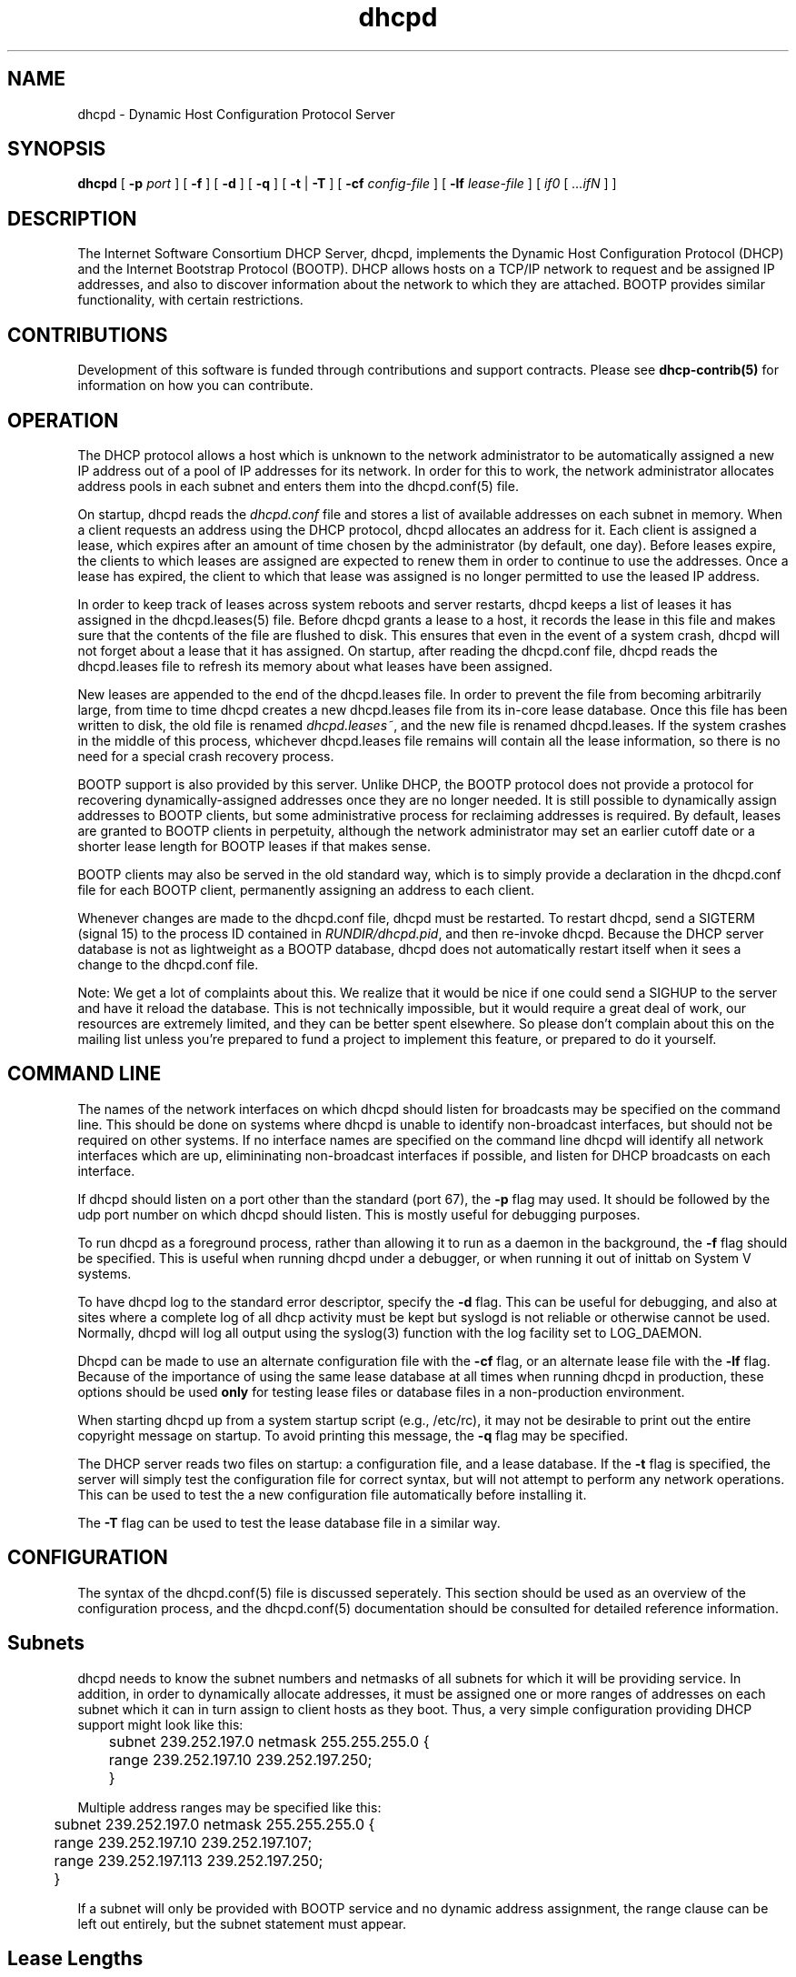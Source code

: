 .\"	dhcpd.8
.\"
.\" Copyright (c) 1996-1999 Internet Software Consortium.
.\" Use is subject to license terms which appear in the file named
.\" ISC-LICENSE that should have accompanied this file when you
.\" received it.   If a file named ISC-LICENSE did not accompany this
.\" file, or you are not sure the one you have is correct, you may
.\" obtain an applicable copy of the license at:
.\"
.\"             http://www.isc.org/isc-license-1.0.html. 
.\"
.\" This file is part of the ISC DHCP distribution.   The documentation
.\" associated with this file is listed in the file DOCUMENTATION,
.\" included in the top-level directory of this release.
.\"
.\" Support and other services are available for ISC products - see
.\" http://www.isc.org for more information.
.TH dhcpd 8
.SH NAME
dhcpd - Dynamic Host Configuration Protocol Server
.SH SYNOPSIS
.B dhcpd
[
.B -p
.I port
]
[
.B -f
]
[
.B -d
]
[
.B -q
]
[
.B -t
|
.B -T
]
[
.B -cf
.I config-file
]
[
.B -lf
.I lease-file
]
[
.I if0
[
.I ...ifN
]
]
.SH DESCRIPTION
The Internet Software Consortium DHCP Server, dhcpd, implements the
Dynamic Host Configuration Protocol (DHCP) and the Internet Bootstrap
Protocol (BOOTP).  DHCP allows hosts on a TCP/IP network to request
and be assigned IP addresses, and also to discover information about
the network to which they are attached.  BOOTP provides similar
functionality, with certain restrictions.
.SH CONTRIBUTIONS
.PP
Development of this software is funded through contributions and
support contracts.   Please see
.B dhcp-contrib(5)
for information on how you can contribute.
.SH OPERATION
.PP
The DHCP protocol allows a host which is unknown to the network
administrator to be automatically assigned a new IP address out of a
pool of IP addresses for its network.   In order for this to work, the
network administrator allocates address pools in each subnet and
enters them into the dhcpd.conf(5) file.
.PP
On startup, dhcpd reads the
.IR dhcpd.conf
file and stores a list of available addresses on each subnet in
memory.  When a client requests an address using the DHCP protocol,
dhcpd allocates an address for it.  Each client is assigned a lease,
which expires after an amount of time chosen by the administrator (by
default, one day).  Before leases expire, the clients to which leases
are assigned are expected to renew them in order to continue to use
the addresses.  Once a lease has expired, the client to which that
lease was assigned is no longer permitted to use the leased IP
address.
.PP
In order to keep track of leases across system reboots and server
restarts, dhcpd keeps a list of leases it has assigned in the
dhcpd.leases(5) file.   Before dhcpd grants a lease to a host, it
records the lease in this file and makes sure that the contents of the
file are flushed to disk.   This ensures that even in the event of a
system crash, dhcpd will not forget about a lease that it has
assigned.   On startup, after reading the dhcpd.conf file, dhcpd
reads the dhcpd.leases file to refresh its memory about what leases
have been assigned.
.PP
New leases are appended to the end of the dhcpd.leases
file.   In order to prevent the file from becoming arbitrarily large,
from time to time dhcpd creates a new dhcpd.leases file from its
in-core lease database.  Once this file has been written to disk, the
old file is renamed
.IR dhcpd.leases~ ,
and the new file is renamed dhcpd.leases.   If the system crashes in
the middle of this process, whichever dhcpd.leases file remains will
contain all the lease information, so there is no need for a special
crash recovery process.
.PP
BOOTP support is also provided by this server.  Unlike DHCP, the BOOTP
protocol does not provide a protocol for recovering
dynamically-assigned addresses once they are no longer needed.   It is
still possible to dynamically assign addresses to BOOTP clients, but
some administrative process for reclaiming addresses is required.   By
default, leases are granted to BOOTP clients in perpetuity, although
the network administrator may set an earlier cutoff date or a shorter
lease length for BOOTP leases if that makes sense.
.PP
BOOTP clients may also be served in the old standard way, which is to
simply provide a declaration in the dhcpd.conf file for each
BOOTP client, permanently assigning an address to each client.
.PP
Whenever changes are made to the dhcpd.conf file, dhcpd must be
restarted.   To restart dhcpd, send a SIGTERM (signal 15) to the
process ID contained in
.IR RUNDIR/dhcpd.pid ,
and then re-invoke dhcpd.  Because the DHCP server database is not as
lightweight as a BOOTP database, dhcpd does not automatically restart
itself when it sees a change to the dhcpd.conf file.
.PP
Note: We get a lot of complaints about this.   We realize that it would
be nice if one could send a SIGHUP to the server and have it reload
the database.   This is not technically impossible, but it would
require a great deal of work, our resources are extremely limited, and
they can be better spent elsewhere.   So please don't complain about
this on the mailing list unless you're prepared to fund a project to
implement this feature, or prepared to do it yourself.
.SH COMMAND LINE
.PP
The names of the network interfaces on which dhcpd should listen for
broadcasts may be specified on the command line.  This should be done
on systems where dhcpd is unable to identify non-broadcast interfaces,
but should not be required on other systems.  If no interface names
are specified on the command line dhcpd will identify all network
interfaces which are up, elimininating non-broadcast interfaces if
possible, and listen for DHCP broadcasts on each interface.
.PP
If dhcpd should listen on a port other than the standard (port 67),
the
.B -p
flag may used.  It should be followed by the udp port number on which
dhcpd should listen.  This is mostly useful for debugging purposes.
.PP
To run dhcpd as a foreground process, rather than allowing it to run
as a daemon in the background, the
.B -f
flag should be specified.  This is useful when running dhcpd under a
debugger, or when running it out of inittab on System V systems.
.PP
To have dhcpd log to the standard error descriptor, specify the
.B -d
flag.  This can be useful for debugging, and also at sites where a
complete log of all dhcp activity must be kept but syslogd is not
reliable or otherwise cannot be used.   Normally, dhcpd will log all
output using the syslog(3) function with the log facility set to
LOG_DAEMON.
.PP
Dhcpd can be made to use an alternate configuration file with the
.B -cf
flag, or an alternate lease file with the
.B -lf
flag.   Because of the importance of using the same lease database at
all times when running dhcpd in production, these options should be
used \fBonly\fR for testing lease files or database files in a
non-production environment.
.PP
When starting dhcpd up from a system startup script (e.g., /etc/rc),
it may not be desirable to print out the entire copyright message on
startup.   To avoid printing this message, the
.B -q
flag may be specified.
.PP
The DHCP server reads two files on startup: a configuration file, and
a lease database.   If the
.B -t
flag is specified, the server will simply test the configuration file
for correct syntax, but will not attempt to perform any network
operations.   This can be used to test the a new configuration file
automatically before installing it.
.PP
The
.B -T
flag can be used to test the lease database file in a similar way.
.SH CONFIGURATION
The syntax of the dhcpd.conf(5) file is discussed seperately.   This
section should be used as an overview of the configuration process,
and the dhcpd.conf(5) documentation should be consulted for detailed
reference information.
.PP
.SH Subnets
dhcpd needs to know the subnet numbers and netmasks of all subnets for
which it will be providing service.   In addition, in order to
dynamically allocate addresses, it must be assigned one or more ranges
of addresses on each subnet which it can in turn assign to client
hosts as they boot.   Thus, a very simple configuration providing DHCP
support might look like this:
.nf
.sp 1
	subnet 239.252.197.0 netmask 255.255.255.0 {
	  range 239.252.197.10 239.252.197.250;
	}
.fi
.PP
Multiple address ranges may be specified like this:
.nf
.sp 1
	subnet 239.252.197.0 netmask 255.255.255.0 {
	  range 239.252.197.10 239.252.197.107;
	  range 239.252.197.113 239.252.197.250;
	}
.fi
.PP
If a subnet will only be provided with BOOTP service and no dynamic
address assignment, the range clause can be left out entirely, but the
subnet statement must appear.
.PP
.SH Lease Lengths
DHCP leases can be assigned almost any length from zero seconds to
infinity.   What lease length makes sense for any given subnet, or for
any given installation, will vary depending on the kinds of hosts
being served.
.PP
For example, in an office environment where systems are added from
time to time and removed from time to time, but move relatively
infrequently, it might make sense to allow lease times of a month of
more.   In a final test environment on a manufacturing floor, it may
make more sense to assign a maximum lease length of 30 minutes -
enough time to go through a simple test procedure on a network
appliance before packaging it up for delivery.
.PP
It is possible to specify two lease lengths: the default length that
will be assigned if a client doesn't ask for any particular lease
length, and a maximum lease length.   These are specified as clauses
to the subnet command:
.nf
.sp 1
	subnet 239.252.197.0 netmask 255.255.255.0 {
	  range 239.252.197.10 239.252.197.107;
	  default-lease-time 600;
	  max-lease-time 7200;
	}
.fi
.PP
This particular subnet declaration specifies a default lease time of
600 seconds (ten minutes), and a maximum lease time of 7200 seconds
(two hours).   Other common values would be 86400 (one day), 604800
(one week) and 2592000 (30 days).
.PP
Each subnet need not have the same lease\(emin the case of an office
environment and a manufacturing environment served by the same DHCP
server, it might make sense to have widely disparate values for
default and maximum lease times on each subnet.
.SH BOOTP Support
Each BOOTP client must be explicitly declared in the dhcpd.conf
file.   A very basic client declaration will specify the client
network interface's hardware address and the IP address to assign to
that client.   If the client needs to be able to load a boot file from
the server, that file's name must be specified.   A simple bootp
client declaration might look like this:
.nf
.sp 1
	host haagen {
	  hardware ethernet 08:00:2b:4c:59:23;
	  fixed-address 239.252.197.9;
	  filename "/tftpboot/haagen.boot";
	}
.fi
.SH Options
DHCP (and also BOOTP with Vendor Extensions) provide a mechanism
whereby the server can provide the client with information about how
to configure its network interface (e.g., subnet mask), and also how
the client can access various network services (e.g., DNS, IP routers,
and so on).
.PP
These options can be specified on a per-subnet basis, and, for BOOTP
clients, also on a per-client basis.   In the event that a BOOTP
client declaration specifies options that are also specified in its
subnet declaration, the options specified in the client declaration
take precedence.   An reasonably complete DHCP configuration might
look something like this:
.nf
.sp 1
	subnet 239.252.197.0 netmask 255.255.255.0 {
	  range 239.252.197.10 239.252.197.250;
	  default-lease-time 600 max-lease-time 7200;
	  option subnet-mask 255.255.255.0;
	  option broadcast-address 239.252.197.255;
	  option routers 239.252.197.1;
	  option domain-name-servers 239.252.197.2, 239.252.197.3;
	  option domain-name "isc.org";
	}
.fi
.PP
A bootp host on that subnet that needs to be in a different domain and
use a different name server might be declared as follows:
.nf
.sp 1
	host haagen {
	  hardware ethernet 08:00:2b:4c:59:23;
	  fixed-address 239.252.197.9;
	  filename "/tftpboot/haagen.boot";
	  option domain-name-servers 192.5.5.1;
	  option domain-name "vix.com";
	}
.fi
.PP
A more complete description of the dhcpd.conf file syntax is provided
in dhcpd.conf(5).
.SH FILES
.B ETCDIR/dhcpd.conf, DBDIR/dhcpd.leases, RUNDIR/dhcpd.pid,
.B DBDIR/dhcpd.leases~.
.SH SEE ALSO
dhclient(8), dhcrelay(8), dhcpd.conf(5), dhcpd.leases(5)
.SH AUTHOR
.B dhcpd(8)
was written by Ted Lemon <mellon@vix.com>
under a contract with Vixie Labs.   Funding
for this project was provided by the Internet Software Consortium.
Information about the Internet Software Consortium can be found at
.B http://www.isc.org/isc.
